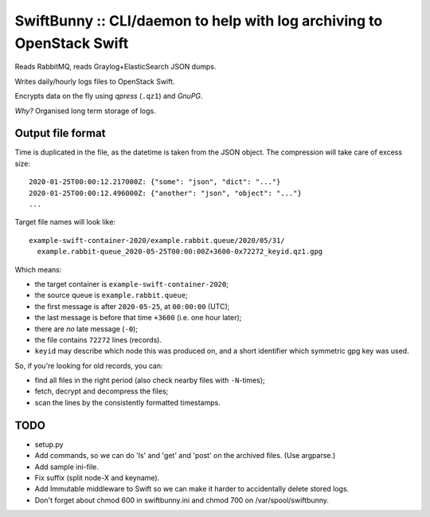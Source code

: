 SwiftBunny :: CLI/daemon to help with log archiving to OpenStack Swift
======================================================================

Reads RabbitMQ, reads Graylog+ElasticSearch JSON dumps.

Writes daily/hourly logs files to OpenStack Swift.

Encrypts data on the fly using *qpress* (``.qz1``) and *GnuPG*.

*Why?* Organised long term storage of logs.


Output file format
------------------

Time is duplicated in the file, as the datetime is taken from the JSON object.
The compression will take care of excess size::

    2020-01-25T00:00:12.217000Z: {"some": "json", "dict": "..."}
    2020-01-25T00:00:12.496000Z: {"another": "json", "object": "..."}
    ...

Target file names will look like::

    example-swift-container-2020/example.rabbit.queue/2020/05/31/
      example.rabbit-queue_2020-05-25T00:00:00Z+3600-0x72272_keyid.qz1.gpg

Which means:

* the target container is ``example-swift-container-2020``;

* the source queue is ``example.rabbit.queue``;

* the first message is after ``2020-05-25``, at ``00:00:00`` (UTC);

* the last message is before that time ``+3600`` (i.e. one hour later);

* there are *no* late message (``-0``);

* the file contains ``72272`` lines (records).

* ``keyid`` may describe which node this was produced on, and a short
  identifier which symmetric gpg key was used.


So, if you're looking for old records, you can:

* find all files in the right period (also check nearby files with
  ``-N``-times);

* fetch, decrypt and decompress the files;

* scan the lines by the consistently formatted timestamps.


TODO
----

* setup.py

* Add commands, so we can do 'ls' and 'get' and 'post' on the archived files.
  (Use argparse.)

* Add sample ini-file.

* Fix suffix (split node-X and keyname).

* Add Immutable middleware to Swift so we can make it harder to
  accidentally delete stored logs.

* Don't forget about chmod 600 in swiftbunny.ini and chmod 700 on
  /var/spool/swiftbunny.
